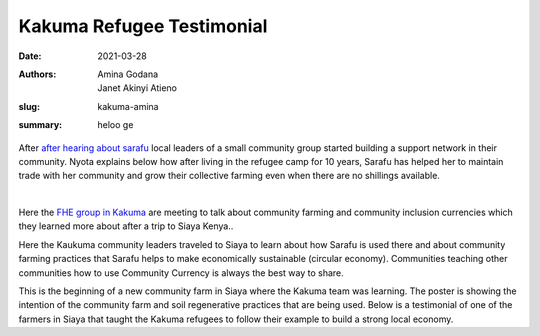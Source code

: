 .. _kakuma_refugee:

Kakuma Refugee Testimonial
############################

:date: 2021-03-28
:authors: Amina Godana, Janet Akinyi Atieno
:slug: kakuma-amina
:summary: heloo ge

After `after hearing about sarafu <https://www.grassrootseconomics.org/post/kakuma-refugee-testimonial>`_  local leaders of a small community group started building a support network in their community. Nyota explains below how after living in the refugee camp for 10 years, Sarafu has helped her to maintain trade with her community and grow their collective farming even when there are no shillings available.

.. raw:: html

    <iframe width="740" height="416" src="https://www.youtube.com/embed/9F71cGmPfbM" title="YouTube video player" frameborder="0" allow="accelerometer; autoplay; clipboard-write; encrypted-media; gyroscope; picture-in-picture" allowfullscreen></iframe><br>

|

.. image:: /images/blog/kakuma-amina1.webp
    :align: center
    :alt: kakuma-amina1

Here the `FHE group in Kakuma <https://www.grassrootseconomics.org/post/refugee-economics-in-kakuma-kenya>`_ are meeting to talk about community farming and community inclusion currencies which they learned more about after a trip to Siaya Kenya..


.. image:: /images/blog/kakuma-amina2.webp
    :align: center
    :alt: kakuma-amina2

Here the Kaukuma community leaders traveled to Siaya to learn about how Sarafu is used there and about community farming practices that Sarafu helps to make economically sustainable (circular economy). Communities teaching other communities how to use Community Currency is always the best way to share.

.. image:: /images/blog/kakuma-amina3.webp
    :align: center
    :alt: kakuma-amina3
    :width: 100%

This is the beginning of a new community farm in Siaya where the Kakuma team was learning. The poster is showing the intention of the community farm and soil regenerative practices that are being used. Below is a testimonial of one of the farmers in Siaya that taught the Kakuma refugees to follow their example to build a strong local economy.

.. raw:: html

    <iframe width="740" height="416" src="https://www.youtube.com/embed/mlcov4Gy_mI" title="YouTube video player" frameborder="0" allow="accelerometer; autoplay; clipboard-write; encrypted-media; gyroscope; picture-in-picture" allowfullscreen></iframe>

